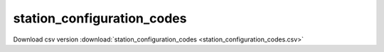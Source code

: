 station_configuration_codes
==================================
Download csv version :download:`station_configuration_codes <station_configuration_codes.csv>`
 
.. csv-table::
	:file: station_configuration_codes.csv
	:header-rows: 1
